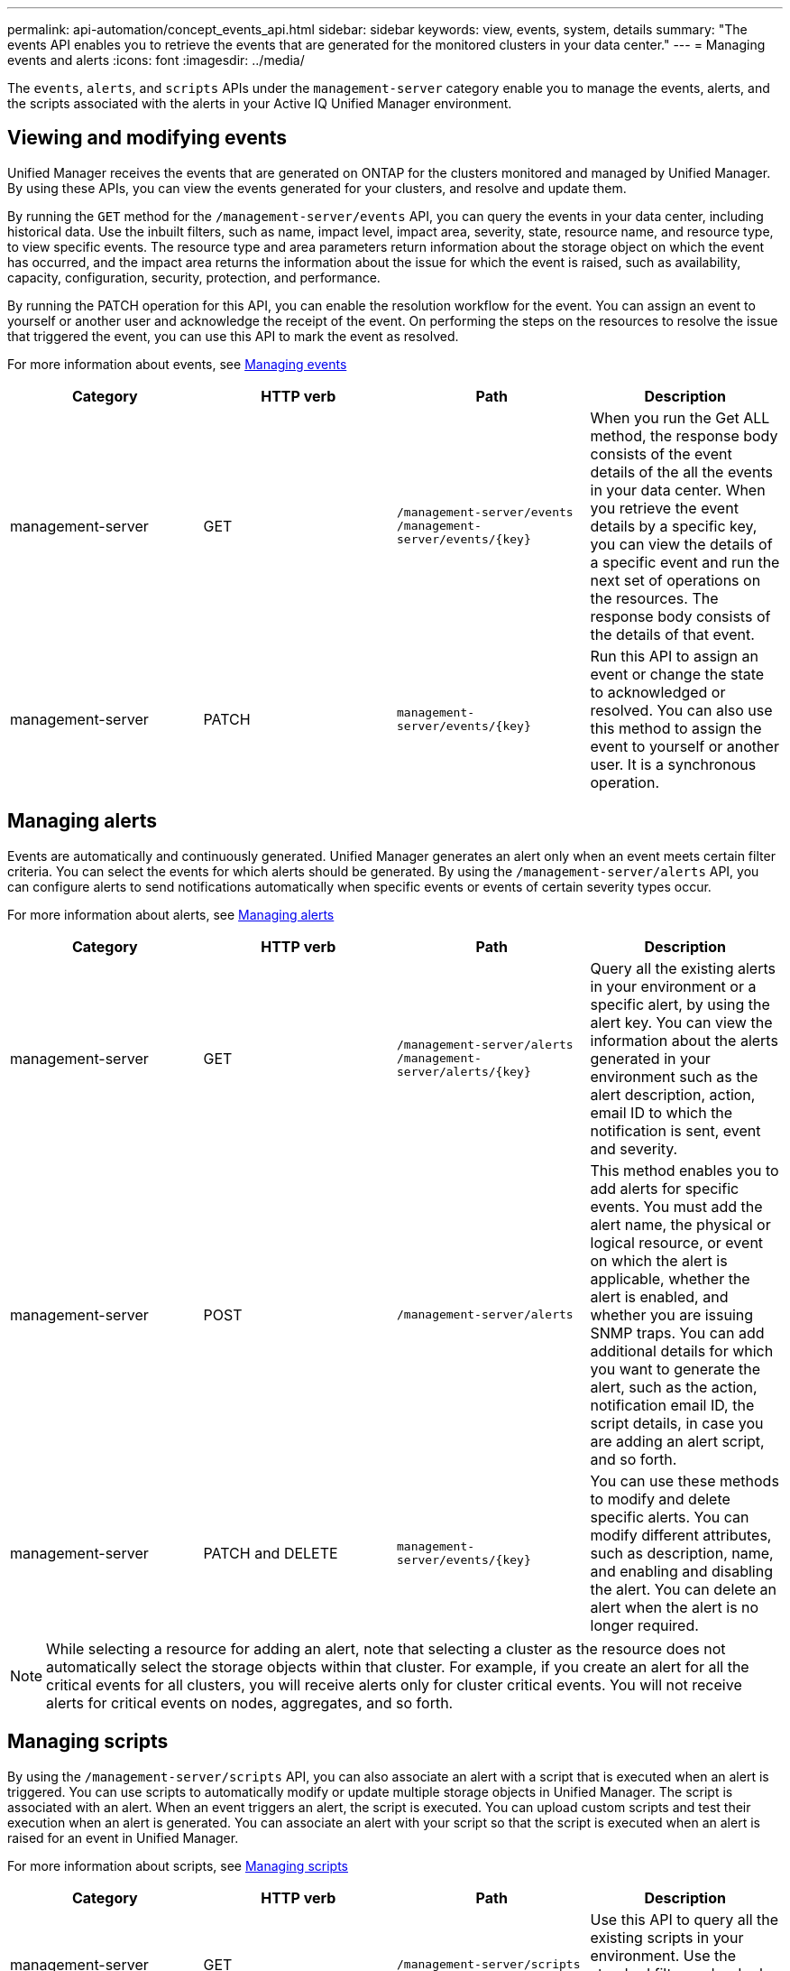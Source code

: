 ---
permalink: api-automation/concept_events_api.html
sidebar: sidebar
keywords: view, events, system, details
summary: "The events API enables you to retrieve the events that are generated for the monitored clusters in your data center."
---
= Managing events and alerts
:icons: font
:imagesdir: ../media/

[.lead]
The `events`, `alerts`, and `scripts` APIs under the `management-server` category enable you to manage the events, alerts, and the scripts associated with the alerts in your Active IQ Unified Manager environment.

== Viewing and modifying events
Unified Manager receives the events that are generated on ONTAP for the clusters monitored and managed by Unified Manager. By using these APIs, you can view the events generated for your clusters, and resolve and update them.

By running the `GET` method for the `/management-server/events` API, you can query the events in your data center, including historical data. Use the inbuilt filters, such as name, impact level, impact area, severity, state, resource name, and resource type, to view specific events. The resource type and area parameters return information about the storage object on which the event has occurred, and the impact area returns the information about the issue for which the event is raised, such as availability, capacity, configuration, security, protection, and performance.

By running the PATCH operation for this API, you can enable the resolution workflow for the event. You can assign an event to yourself or another user and acknowledge the receipt of the event. On performing the steps on the resources to resolve the issue that triggered the event, you can use this API to mark the event as resolved.

For more information about events, see link:../events/concept_manage_events.html[Managing events]

[cols="4*",options="header"]
|===
| Category| HTTP verb| Path| Description
a|
management-server
a|
GET
a|
`/management-server/events`
`/management-server/events/{key}`
a|
When you run the Get ALL method, the response body consists of the event details of the all the events in your data center. When you retrieve the event details by a specific key, you can view the details of a specific event and run the next set of operations on the resources. The response body consists of the details of that event.
a|
management-server
a|
PATCH
a|
`management-server/events/{key}`
a|
Run this API to assign an event or change the state to acknowledged or resolved. You can also use this method to assign the event to yourself or another user. It is a synchronous operation.
|===

== Managing alerts

Events are automatically and continuously generated. Unified Manager generates an alert only when an event meets certain filter criteria. You can select the events for which alerts should be generated. By using the `/management-server/alerts` API, you can configure alerts to send notifications automatically when specific events or events of certain severity types occur.

For more information about alerts, see link:../events/concept_manage_alerts.html[Managing alerts]

[cols="4*",options="header"]
|===
| Category| HTTP verb| Path| Description
a|
management-server
a|
GET
a|
`/management-server/alerts`
`/management-server/alerts/{key}`
a|
Query all the existing alerts in your environment or a specific alert, by using the alert key. You can view the information about the alerts generated in your environment such as the alert description, action, email ID to which the notification is sent, event and severity.
a|
management-server
a|
POST
a|
`/management-server/alerts`
a|
This method enables you to add alerts for specific events. You must add the alert name, the physical or logical resource, or event on which the alert is applicable, whether the alert is enabled, and whether you are issuing SNMP traps. You can add additional details for which you want to generate the alert, such as the action, notification email ID, the script details, in case you are adding an alert script, and so forth.
a|
management-server
a|
PATCH and
DELETE
a|
`management-server/events/{key}`
a|
You can use these methods to modify and delete specific alerts. You can modify different attributes, such as description, name, and enabling and disabling the alert.
You can delete an alert when the alert is no longer required.
|===

[NOTE]
While selecting a resource for adding an alert, note that selecting a cluster as the resource does not automatically select the storage objects within that cluster. For example, if you create an alert for all the critical events for all clusters, you will receive alerts only for cluster critical events. You will not receive alerts for critical events on nodes, aggregates, and so forth.

== Managing scripts

By using the `/management-server/scripts` API, you can also associate an alert with a script that is executed when an alert is triggered.
You can use scripts to automatically modify or update multiple storage objects in Unified Manager. The script is associated with an alert. When an event triggers an alert, the script is executed. You can upload custom scripts and test their execution when an alert is  generated. You can associate an alert with your script so that the script is executed when an alert is raised for an event in Unified Manager.

For more information about scripts, see link:../events/concept_manage_scripts.html[Managing scripts]

[cols="4*",options="header"]
|===
| Category| HTTP verb| Path| Description
a|
management-server
a|
GET
a|
`/management-server/scripts`
a|
Use this API to query all the existing scripts in your environment. Use the standard filter and order by operations to view only specific scripts.
a|
management-server
a|
POST
a|
`/management-server/scripts`
a|
Use this API to add a description for the script and upload the script file associated with an alert.
a|

|===
